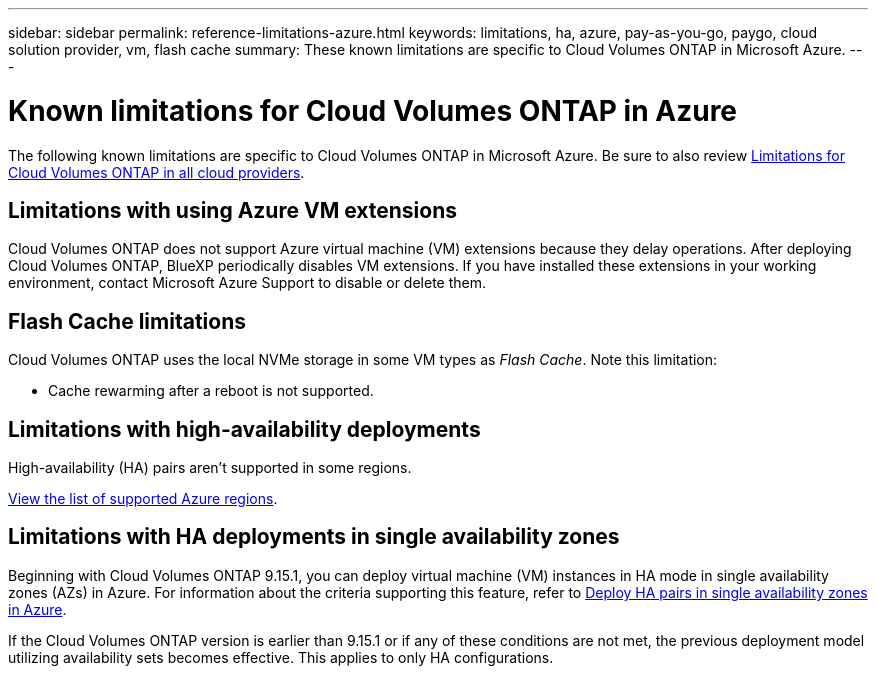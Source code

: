 ---
sidebar: sidebar
permalink: reference-limitations-azure.html
keywords: limitations, ha, azure, pay-as-you-go, paygo, cloud solution provider, vm, flash cache
summary: These known limitations are specific to Cloud Volumes ONTAP in Microsoft Azure.
---

= Known limitations for Cloud Volumes ONTAP in Azure
:hardbreaks:
:nofooter:
:icons: font
:linkattrs:
:imagesdir: ./media/

[.lead]
The following known limitations are specific to Cloud Volumes ONTAP in Microsoft Azure. Be sure to also review link:reference-limitations.html[Limitations for Cloud Volumes ONTAP in all cloud providers].

== Limitations with using Azure VM extensions
Cloud Volumes ONTAP does not support Azure virtual machine (VM) extensions because they delay operations. After deploying Cloud Volumes ONTAP, BlueXP periodically disables VM extensions. If you have installed these extensions in your working environment, contact Microsoft Azure Support to disable or delete them.

== Flash Cache limitations
Cloud Volumes ONTAP uses the local NVMe storage in some VM types as _Flash Cache_. Note this limitation:

* Cache rewarming after a reboot is not supported.

== Limitations with high-availability deployments

High-availability (HA) pairs aren't supported in some regions.

https://bluexp.netapp.com/cloud-volumes-global-regions[View the list of supported Azure regions^].

== Limitations with HA deployments in single availability zones
Beginning with Cloud Volumes ONTAP 9.15.1, you can deploy virtual machine (VM) instances in HA mode in single availability zones (AZs) in Azure. For information about the criteria supporting this feature, refer to https://docs.netapp.com/us-en/cloud-volumes-ontap-9151-relnotes/reference-new.html#deploy-ha-pairs-in-single-availability-zones-on-azure[Deploy HA pairs in single availability zones in Azure^].

If the Cloud Volumes ONTAP version is earlier than 9.15.1 or if any of these conditions are not met, the previous deployment model utilizing availability sets becomes effective. This applies to only HA configurations.

//https://jira.ngage.netapp.com/browse/BLUEXPDOC-373 
